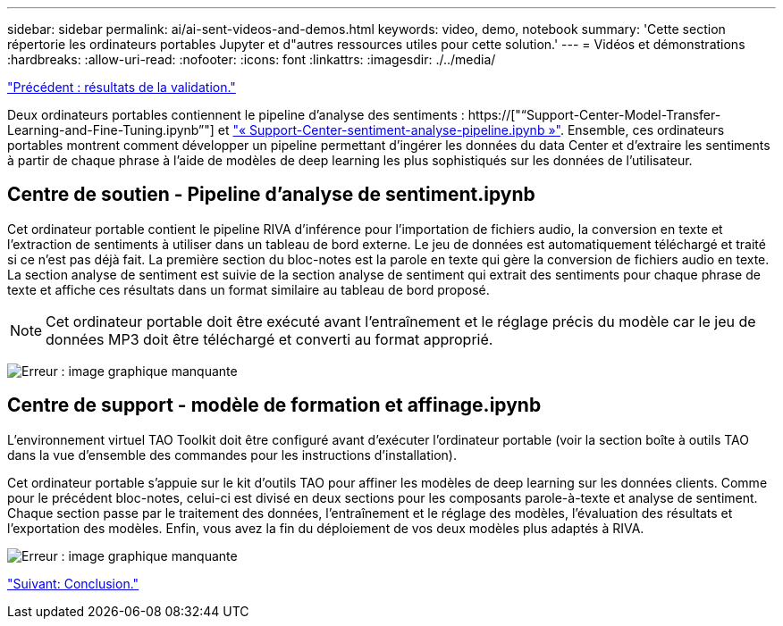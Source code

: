 ---
sidebar: sidebar 
permalink: ai/ai-sent-videos-and-demos.html 
keywords: video, demo, notebook 
summary: 'Cette section répertorie les ordinateurs portables Jupyter et d"autres ressources utiles pour cette solution.' 
---
= Vidéos et démonstrations
:hardbreaks:
:allow-uri-read: 
:nofooter: 
:icons: font
:linkattrs: 
:imagesdir: ./../media/


link:ai-sent-validation-results.html["Précédent : résultats de la validation."]

[role="lead"]
Deux ordinateurs portables contiennent le pipeline d'analyse des sentiments : https://["“Support-Center-Model-Transfer-Learning-and-Fine-Tuning.ipynb”"] et link:https://nbviewer.jupyter.org/github/NetAppDocs/netapp-solutions/blob/main/media/Support-Center-Sentiment-Analysis-Pipeline.ipynb["« Support-Center-sentiment-analyse-pipeline.ipynb »"]. Ensemble, ces ordinateurs portables montrent comment développer un pipeline permettant d'ingérer les données du data Center et d'extraire les sentiments à partir de chaque phrase à l'aide de modèles de deep learning les plus sophistiqués sur les données de l'utilisateur.



== Centre de soutien - Pipeline d'analyse de sentiment.ipynb

Cet ordinateur portable contient le pipeline RIVA d'inférence pour l'importation de fichiers audio, la conversion en texte et l'extraction de sentiments à utiliser dans un tableau de bord externe. Le jeu de données est automatiquement téléchargé et traité si ce n'est pas déjà fait. La première section du bloc-notes est la parole en texte qui gère la conversion de fichiers audio en texte. La section analyse de sentiment est suivie de la section analyse de sentiment qui extrait des sentiments pour chaque phrase de texte et affiche ces résultats dans un format similaire au tableau de bord proposé.


NOTE: Cet ordinateur portable doit être exécuté avant l'entraînement et le réglage précis du modèle car le jeu de données MP3 doit être téléchargé et converti au format approprié.

image:ai-sent-image12.png["Erreur : image graphique manquante"]



== Centre de support - modèle de formation et affinage.ipynb

L'environnement virtuel TAO Toolkit doit être configuré avant d'exécuter l'ordinateur portable (voir la section boîte à outils TAO dans la vue d'ensemble des commandes pour les instructions d'installation).

Cet ordinateur portable s'appuie sur le kit d'outils TAO pour affiner les modèles de deep learning sur les données clients. Comme pour le précédent bloc-notes, celui-ci est divisé en deux sections pour les composants parole-à-texte et analyse de sentiment. Chaque section passe par le traitement des données, l'entraînement et le réglage des modèles, l'évaluation des résultats et l'exportation des modèles. Enfin, vous avez la fin du déploiement de vos deux modèles plus adaptés à RIVA.

image:ai-sent-image13.png["Erreur : image graphique manquante"]

link:ai-sent-conclusion.html["Suivant: Conclusion."]
